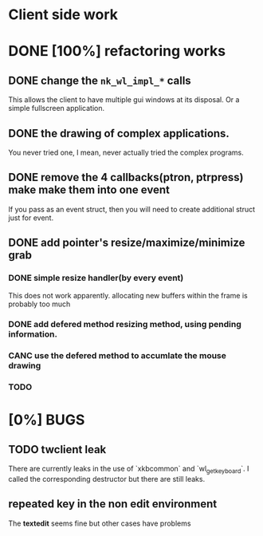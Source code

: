 * Client side work
* DONE [100%] refactoring works
** DONE change the ~nk_wl_impl_*~ calls
   This allows the client to have multiple gui windows at its disposal. Or a
   simple fullscreen application.
** DONE the drawing of complex applications.
   You never tried one, I mean, never actually tried the complex programs.
** DONE remove the 4 callbacks(ptron, ptrpress) make make them into one event
   If you pass as an event struct, then you will need to create additional
   struct just for event.
** DONE add pointer's resize/maximize/minimize grab
*** DONE simple resize handler(by every event)
    This does not work apparently. allocating new buffers within the frame is
    probably too much
*** DONE add defered method resizing method, using pending information.
*** CANC use the defered method to accumlate the mouse drawing
*** TODO


* [0%] BUGS
** TODO twclient leak
   There are currently leaks in the use of `xkbcommon` and `wl_get_keyboard`. I
   called the corresponding destructor but there are still leaks.
** repeated key in the non edit environment
   The **textedit** seems fine but other cases have problems
